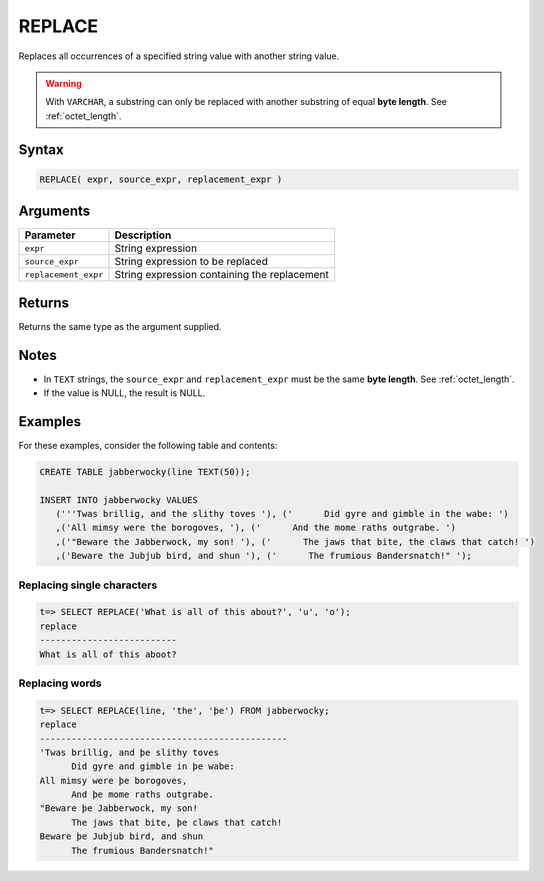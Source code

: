 .. _replace:

**************************
REPLACE
**************************

Replaces all occurrences of a specified string value with another string value.

.. warning:: With ``VARCHAR``, a substring can only be replaced with another substring of equal **byte length**. See :ref:`octet_length`.


Syntax
==========

.. code-block:: postgres

   REPLACE( expr, source_expr, replacement_expr )

Arguments
============

.. list-table:: 
   :widths: auto
   :header-rows: 1
   
   * - Parameter
     - Description
   * - ``expr``
     - String expression
   * - ``source_expr``
     - String expression to be replaced
   * - ``replacement_expr``
     - String expression containing the replacement

Returns
============

Returns the same type as the argument supplied.

Notes
=======

* In ``TEXT`` strings, the ``source_expr`` and ``replacement_expr`` must be the same **byte length**. See :ref:`octet_length`.

* If the value is NULL, the result is NULL.

Examples
===========

For these examples, consider the following table and contents:

.. code-block:: postgres

   CREATE TABLE jabberwocky(line TEXT(50));

   INSERT INTO jabberwocky VALUES 
      ('''Twas brillig, and the slithy toves '), ('      Did gyre and gimble in the wabe: ')
      ,('All mimsy were the borogoves, '), ('      And the mome raths outgrabe. ')
      ,('"Beware the Jabberwock, my son! '), ('      The jaws that bite, the claws that catch! ')
      ,('Beware the Jubjub bird, and shun '), ('      The frumious Bandersnatch!" ');

Replacing single characters
--------------------------------

.. code-block:: psql

   t=> SELECT REPLACE('What is all of this about?', 'u', 'o');
   replace                   
   --------------------------
   What is all of this aboot?


Replacing words
----------------------------

.. code-block:: psql

   t=> SELECT REPLACE(line, 'the', 'þe') FROM jabberwocky;
   replace                                        
   -----------------------------------------------
   'Twas brillig, and þe slithy toves             
         Did gyre and gimble in þe wabe:          
   All mimsy were þe borogoves,                   
         And þe mome raths outgrabe.              
   "Beware þe Jabberwock, my son!                 
         The jaws that bite, þe claws that catch! 
   Beware þe Jubjub bird, and shun                
         The frumious Bandersnatch!"              
